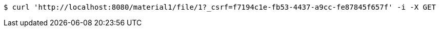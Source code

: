 [source,bash]
----
$ curl 'http://localhost:8080/material1/file/1?_csrf=f7194c1e-fb53-4437-a9cc-fe87845f657f' -i -X GET
----